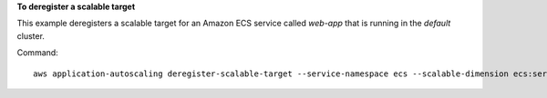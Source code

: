 **To deregister a scalable target**

This example deregisters a scalable target for an Amazon ECS service called `web-app` that is running in the `default` cluster.

Command::

  aws application-autoscaling deregister-scalable-target --service-namespace ecs --scalable-dimension ecs:service:DesiredCount --resource-id service/default/web-app
